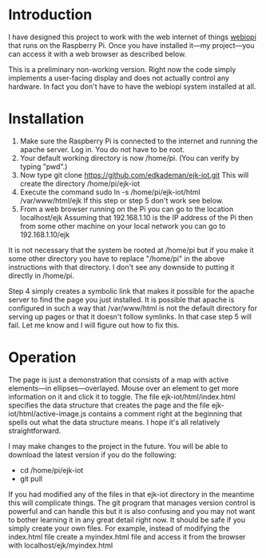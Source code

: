 * Introduction
  I have designed this project to work with the web internet of things
  [[http://webiopi.trouch.com/][webiopi]] that runs on the Raspberry Pi. Once you have installed
  it---my project---you can access it with a web browser as described
  below.

  This is a preliminary non-working version. Right now the code
  simply implements a user-facing display and does not actually
  control any hardware. In fact you don't have to have the webiopi
  system installed at all.

* Installation
  1. Make sure the Raspberry Pi is connected to the internet and
     running the apache server. Log in. You do not have to be root.
  2. Your default working directory is now /home/pi. (You can verify by
     typing "pwd".)
  3. Now type
       git clone https://github.com/edkademan/ejk-iot.git
     This will create the directory
       /home/pi/ejk-iot
  4. Execute the command
       sudo ln -s /home/pi/ejk-iot/html /var/www/html/ejk
     If this step or step 5 don't work see below.
  5. From a web browser running on the Pi you can go to the location
       localhost/ejk
     Assuming that 192.168.1.10 is the IP address of the Pi then from
     some other machine on your local network you can go to
       192.168.1.10/ejk

  It is not necessary that the system be rooted at /home/pi but if you
  make it some other directory you have to replace "/home/pi" in the
  above instructions with that directory. I don't see any downside to
  putting it directly in /home/pi.

  Step 4 simply creates a symbolic link that makes it possible for the
  apache server to find the page you just installed. It is possible
  that apache is configured in such a way that /var/www/html is not
  the default directory for serving up pages or that it doesn't follow
  symlinks. In that case step 5 will fail. Let me know and I will
  figure out how to fix this.

* Operation
  The page is just a demonstration that consists of a map with active
  elements---in ellipses---overlayed. Mouse over an element to get
  more information on it and click it to toggle. The file
  ejk-iot/html/index.html specifies the data structure that creates
  the page and the file ejk-iot/html/active-image.js contains a
  comment right at the beginning that spells out what the data
  structure means. I hope it's all relatively straightforward.

  I may make changes to the project in the future. You will be able to
  download the latest version if you do the following:
    - cd /home/pi/ejk-iot
    - git pull
  If you had modified any of the files in that ejk-iot directory in
  the meantime this will complicate things. The git program that
  manages version control is powerful and can handle this but it is
  also confusing and you may not want to bother learning it in any
  great detail right now. It should be safe if you simply create your
  own files. For example, instead of modifying the index.html file
  create a myindex.html file and access it from the browser with
    localhost/ejk/myindex.html
